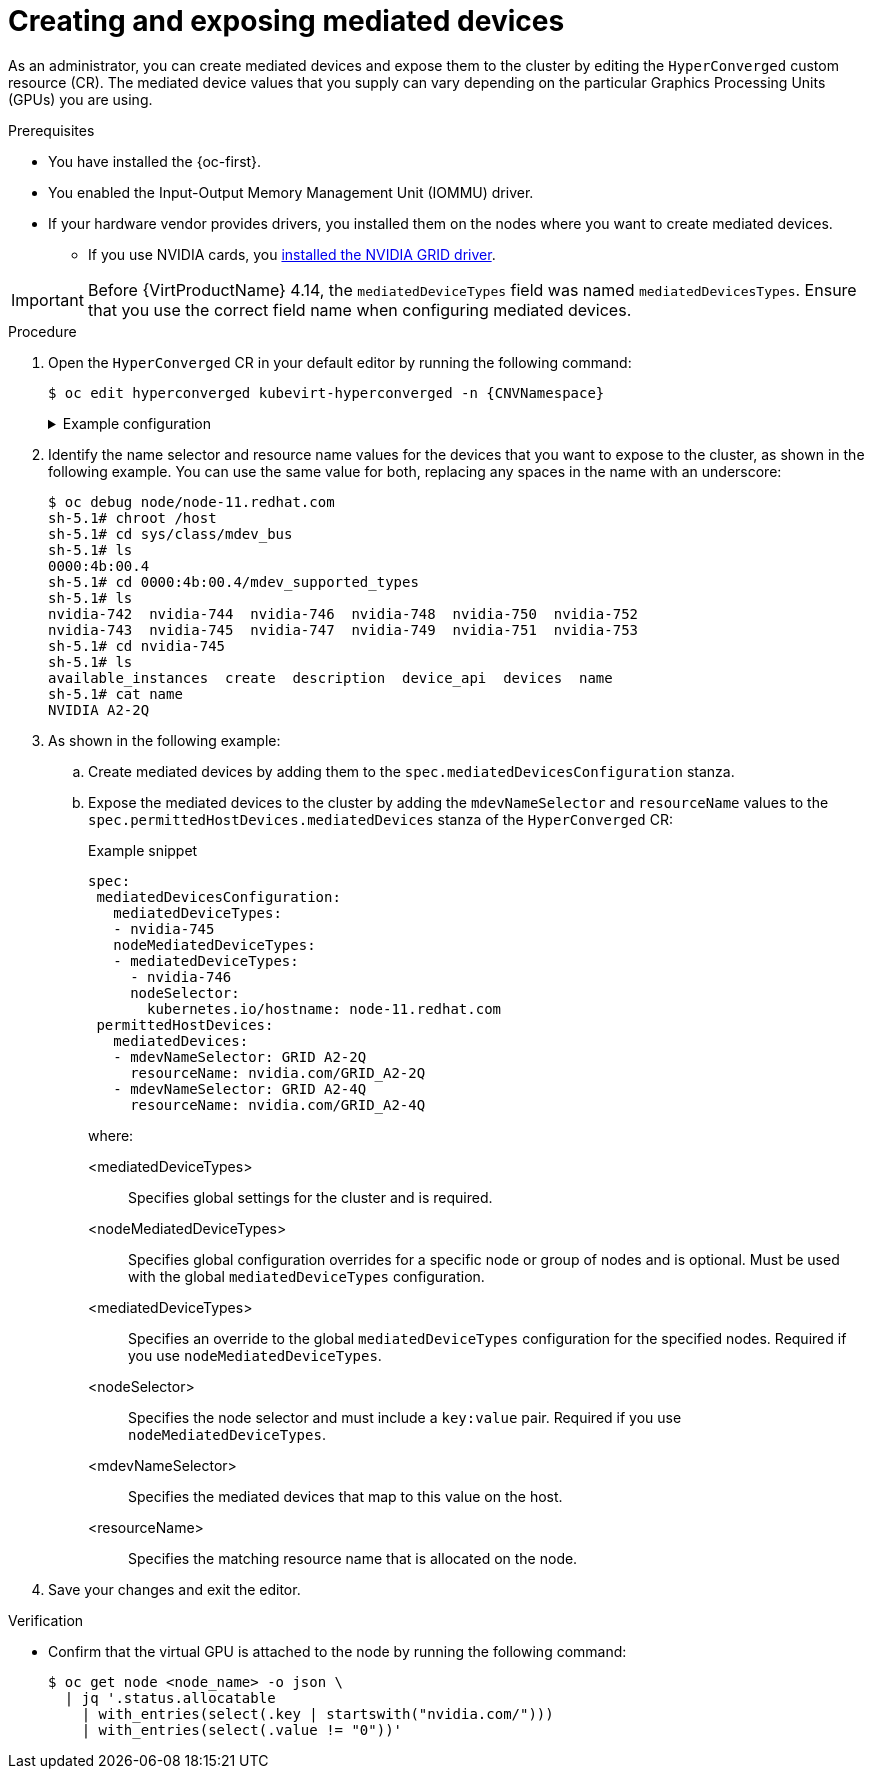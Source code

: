 // Module included in the following assemblies:
//
// * virt/managing_vms/advanced_vm_management/virt-configuring-virtual-gpus.adoc

:_mod-docs-content-type: PROCEDURE
[id="virt-creating-exposing-mediated-devices_{context}"]
= Creating and exposing mediated devices

As an administrator, you can create mediated devices and expose them to the cluster by editing the `HyperConverged` custom resource (CR). The mediated device values that you supply can vary depending on the particular Graphics Processing Units (GPUs) you are using.

.Prerequisites

* You have installed the {oc-first}.
* You enabled the Input-Output Memory Management Unit (IOMMU) driver.
* If your hardware vendor provides drivers, you installed them on the nodes where you want to create mediated devices.
** If you use NVIDIA cards, you link:https://docs.nvidia.com/datacenter/cloud-native/openshift/latest/openshift-virtualization.html[installed the NVIDIA GRID driver].

[IMPORTANT]
====
Before {VirtProductName} 4.14, the `mediatedDeviceTypes` field was named `mediatedDevicesTypes`. Ensure that you use the correct field name when configuring mediated devices.
====

.Procedure

. Open the `HyperConverged` CR in your default editor by running the following command:
+
[source,terminal,subs="attributes+"]
----
$ oc edit hyperconverged kubevirt-hyperconverged -n {CNVNamespace}
----
+
.Example configuration
[%collapsible]
====
[source,yaml,subs="attributes+"]
----
apiVersion: hco.kubevirt.io/v1
kind: HyperConverged
metadata:
  name: kubevirt-hyperconverged
  namespace: {CNVNamespace}
spec:
  mediatedDevicesConfiguration:
    mediatedDeviceTypes:
    - nvidia-231
    nodeMediatedDeviceTypes:
    - mediatedDeviceTypes:
      - nvidia-233
      nodeSelector:
        kubernetes.io/hostname: node-11.redhat.com
  # ...
----
====

. Identify the name selector and resource name values for the devices that you want to expose to the cluster, as shown in the following example. You can use the same value for both, replacing any spaces in the name with an underscore:
+
[source,terminal]
----
$ oc debug node/node-11.redhat.com
sh-5.1# chroot /host
sh-5.1# cd sys/class/mdev_bus
sh-5.1# ls
0000:4b:00.4
sh-5.1# cd 0000:4b:00.4/mdev_supported_types
sh-5.1# ls
nvidia-742  nvidia-744	nvidia-746  nvidia-748	nvidia-750  nvidia-752
nvidia-743  nvidia-745	nvidia-747  nvidia-749	nvidia-751  nvidia-753
sh-5.1# cd nvidia-745
sh-5.1# ls
available_instances  create  description  device_api  devices  name
sh-5.1# cat name
NVIDIA A2-2Q
----

. As shown in the following example:
.. Create mediated devices by adding them to the `spec.mediatedDevicesConfiguration` stanza.

.. Expose the mediated devices to the cluster by adding the `mdevNameSelector` and `resourceName` values to the `spec.permittedHostDevices.mediatedDevices` stanza of the `HyperConverged` CR:
+
.Example snippet
[source,yaml]
----
spec:
 mediatedDevicesConfiguration:
   mediatedDeviceTypes:
   - nvidia-745
   nodeMediatedDeviceTypes:
   - mediatedDeviceTypes:
     - nvidia-746
     nodeSelector:
       kubernetes.io/hostname: node-11.redhat.com
 permittedHostDevices:
   mediatedDevices:
   - mdevNameSelector: GRID A2-2Q
     resourceName: nvidia.com/GRID_A2-2Q
   - mdevNameSelector: GRID A2-4Q
     resourceName: nvidia.com/GRID_A2-4Q
----
+
where:

<mediatedDeviceTypes>:: Specifies global settings for the cluster and is required.

<nodeMediatedDeviceTypes>:: Specifies global configuration overrides for a specific node or group of nodes and is optional. Must be used with the global `mediatedDeviceTypes` configuration.

<mediatedDeviceTypes>:: Specifies an override to the global `mediatedDeviceTypes` configuration for the specified nodes. Required if you use `nodeMediatedDeviceTypes`.

<nodeSelector>:: Specifies the node selector and must include a `key:value` pair. Required if you use `nodeMediatedDeviceTypes`.

<mdevNameSelector>:: Specifies the mediated devices that map to this value on the host.

<resourceName>:: Specifies the matching resource name that is allocated on the node.

. Save your changes and exit the editor.

.Verification

* Confirm that the virtual GPU is attached to the node by running the following command:
+
[source,terminal]
----
$ oc get node <node_name> -o json \
  | jq '.status.allocatable
    | with_entries(select(.key | startswith("nvidia.com/")))
    | with_entries(select(.value != "0"))'
----
